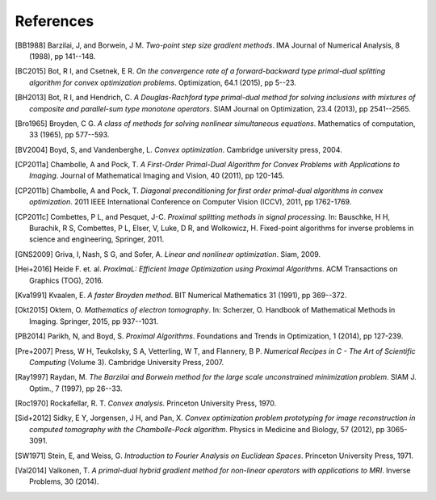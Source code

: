 .. _references:

References
==========

.. [BB1988] Barzilai, J, and Borwein, J M. *Two-point step size
   gradient methods*. IMA Journal of Numerical Analysis, 8 (1988),
   pp 141--148.

.. [BC2015] Bot, R I, and Csetnek, E R. *On the convergence rate of
   a forward-backward type primal-dual splitting algorithm for convex
   optimization problems*. Optimization, 64.1 (2015), pp 5--23.

.. [BH2013] Bot, R I, and Hendrich, C. *A Douglas-Rachford type
   primal-dual method for solving inclusions with mixtures of
   composite and parallel-sum type monotone operators*. SIAM Journal
   on Optimization, 23.4 (2013), pp 2541--2565.

.. [Bro1965] Broyden, C G. *A class of methods for solving nonlinear
   simultaneous equations*. Mathematics of computation, 33 (1965),
   pp 577--593.

.. [BV2004] Boyd, S, and Vandenberghe, L. *Convex optimization*.
   Cambridge university press, 2004.

.. [CP2011a] Chambolle, A and Pock, T. *A First-Order
   Primal-Dual Algorithm for Convex Problems with Applications to
   Imaging*. Journal of Mathematical Imaging and Vision, 40 (2011),
   pp 120-145.

.. [CP2011b] Chambolle, A and Pock, T. *Diagonal
   preconditioning for first order primal-dual algorithms in convex
   optimization*. 2011 IEEE International Conference on Computer Vision
   (ICCV), 2011, pp 1762-1769.

.. [CP2011c] Combettes, P L, and Pesquet, J-C. *Proximal splitting
   methods in signal processing.* In:  Bauschke, H H, Burachik, R S,
   Combettes, P L, Elser, V, Luke, D R, and Wolkowicz, H. Fixed-point
   algorithms for inverse problems in science and engineering, Springer,
   2011.

.. [GNS2009] Griva, I, Nash, S G, and Sofer, A. *Linear and nonlinear
   optimization*. Siam, 2009.

.. [Hei+2016] Heide F. et. al. *ProxImaL: Efficient Image Optimization using
   Proximal Algorithms*. ACM Transactions on Graphics (TOG), 2016.

.. [Kva1991] Kvaalen, E. *A faster Broyden method*. BIT Numerical
   Mathematics 31 (1991), pp 369--372.

.. [Okt2015] Oktem, O. *Mathematics of electron tomography*. In:
   Scherzer, O. Handbook of Mathematical Methods in Imaging.
   Springer, 2015, pp 937--1031.

.. [PB2014] Parikh, N, and Boyd, S. *Proximal Algorithms*.
   Foundations and Trends in Optimization, 1 (2014), pp 127-239.

.. [Pre+2007] Press, W H, Teukolsky, S A, Vetterling, W T, and Flannery, B P.
   *Numerical Recipes in C - The Art of Scientific Computing* (Volume 3).
   Cambridge University Press, 2007.

.. [Ray1997] Raydan, M. *The Barzilai and Borwein method for the
   large scale unconstrained minimization problem*. SIAM J. Optim.,
   7 (1997), pp 26--33.

.. [Roc1970] Rockafellar, R. T. *Convex analysis*. Princeton
   University Press, 1970.

.. [Sid+2012] Sidky, E Y, Jorgensen, J H, and Pan, X.
   *Convex optimization problem prototyping for image reconstruction in
   computed tomography with the Chambolle-Pock algorithm*. Physics in
   Medicine and Biology, 57 (2012), pp 3065-3091.

.. [SW1971] Stein, E, and Weiss, G.
   *Introduction to Fourier Analysis on Euclidean Spaces*.
   Princeton University Press, 1971.

.. [Val2014] Valkonen, T.
   *A primal-dual hybrid gradient method for non-linear operators with
   applications to MRI*. Inverse Problems, 30 (2014).

